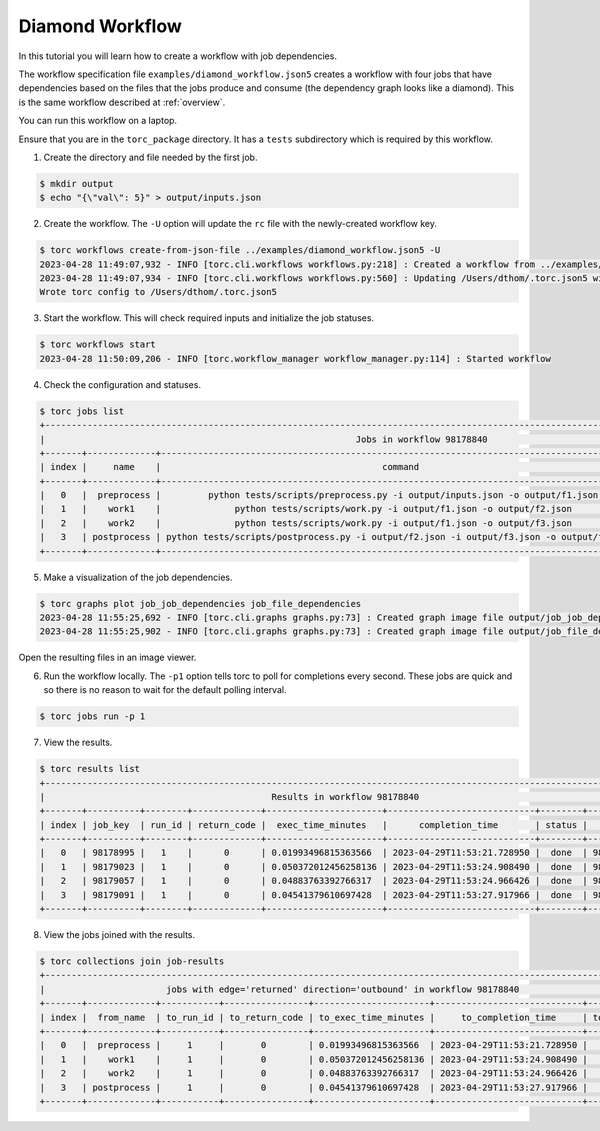 .. _diamond-workflow:

################
Diamond Workflow
################
In this tutorial you will learn how to create a workflow with job dependencies.

The workflow specification file ``examples/diamond_workflow.json5`` creates a workflow with four
jobs that have dependencies based on the files that the jobs produce and consume (the dependency
graph looks like a diamond). This is the same workflow described at :ref:`overview`.

You can run this workflow on a laptop.

Ensure that you are in the ``torc_package`` directory. It has a ``tests`` subdirectory which is
required by this workflow.

1. Create the directory and file needed by the first job.

.. code-block:: console

    $ mkdir output
    $ echo "{\"val\": 5}" > output/inputs.json

2. Create the workflow. The ``-U`` option will update the ``rc`` file with the newly-created
   workflow key.

.. code-block:: console

    $ torc workflows create-from-json-file ../examples/diamond_workflow.json5 -U
    2023-04-28 11:49:07,932 - INFO [torc.cli.workflows workflows.py:218] : Created a workflow from ../examples/diamond_workflow.json5 with key=98178840
    2023-04-28 11:49:07,934 - INFO [torc.cli.workflows workflows.py:560] : Updating /Users/dthom/.torc.json5 with workflow_key=98178840
    Wrote torc config to /Users/dthom/.torc.json5

3. Start the workflow. This will check required inputs and initialize the job statuses.

.. code-block:: console

    $ torc workflows start
    2023-04-28 11:50:09,206 - INFO [torc.workflow_manager workflow_manager.py:114] : Started workflow

4. Check the configuration and statuses.

.. code-block:: console

    $ torc jobs list
    +-----------------------------------------------------------------------------------------------------------------------------------------------+
    |                                                           Jobs in workflow 98178840                                                           |
    +-------+-------------+-------------------------------------------------------------------------------------------+---------+----------+
    | index |     name    |                                          command                                          |  status |   key    |
    +-------+-------------+-------------------------------------------------------------------------------------------+---------+----------+
    |   0   |  preprocess |         python tests/scripts/preprocess.py -i output/inputs.json -o output/f1.json        |  ready  | 98178995 |
    |   1   |    work1    |              python tests/scripts/work.py -i output/f1.json -o output/f2.json             | blocked | 98179023 |
    |   2   |    work2    |              python tests/scripts/work.py -i output/f1.json -o output/f3.json             | blocked | 98179057 |
    |   3   | postprocess | python tests/scripts/postprocess.py -i output/f2.json -i output/f3.json -o output/f4.json | blocked | 98179091 |
    +-------+-------------+-------------------------------------------------------------------------------------------+---------+----------+

5. Make a visualization of the job dependencies.

.. code-block:: console

    $ torc graphs plot job_job_dependencies job_file_dependencies
    2023-04-28 11:55:25,692 - INFO [torc.cli.graphs graphs.py:73] : Created graph image file output/job_job_dependencies.dot.png
    2023-04-28 11:55:25,902 - INFO [torc.cli.graphs graphs.py:73] : Created graph image file output/job_file_dependencies.dot.png

Open the resulting files in an image viewer.

6. Run the workflow locally. The ``-p1`` option tells torc to poll for completions every second.
   These jobs are quick and so there is no reason to wait for the default polling interval.

.. code-block:: console

    $ torc jobs run -p 1

7. View the results.

.. code-block:: console

    $ torc results list
    +-----------------------------------------------------------------------------------------------------------------+
    |                                           Results in workflow 98178840                                          |
    +-------+----------+--------+-------------+----------------------+----------------------------+--------+----------+
    | index | job_key  | run_id | return_code |  exec_time_minutes   |      completion_time       | status |   key    |
    +-------+----------+--------+-------------+----------------------+----------------------------+--------+----------+
    |   0   | 98178995 |   1    |      0      | 0.01993496815363566  | 2023-04-29T11:53:21.728950 |  done  | 98179560 |
    |   1   | 98179023 |   1    |      0      | 0.050372012456258136 | 2023-04-29T11:53:24.908490 |  done  | 98179743 |
    |   2   | 98179057 |   1    |      0      | 0.04883763392766317  | 2023-04-29T11:53:24.966426 |  done  | 98179793 |
    |   3   | 98179091 |   1    |      0      | 0.04541379610697428  | 2023-04-29T11:53:27.917966 |  done  | 98179916 |
    +-------+----------+--------+-------------+----------------------+----------------------------+--------+----------+

8. View the jobs joined with the results.

.. code-block:: console

    $ torc collections join job-results
    +------------------------------------------------------------------------------------------------------------------+
    |                       jobs with edge='returned' direction='outbound' in workflow 98178840                        |
    +-------+-------------+-----------+----------------+----------------------+----------------------------+-----------+
    | index |  from_name  | to_run_id | to_return_code | to_exec_time_minutes |     to_completion_time     | to_status |
    +-------+-------------+-----------+----------------+----------------------+----------------------------+-----------+
    |   0   |  preprocess |     1     |       0        | 0.01993496815363566  | 2023-04-29T11:53:21.728950 |    done   |
    |   1   |    work1    |     1     |       0        | 0.050372012456258136 | 2023-04-29T11:53:24.908490 |    done   |
    |   2   |    work2    |     1     |       0        | 0.04883763392766317  | 2023-04-29T11:53:24.966426 |    done   |
    |   3   | postprocess |     1     |       0        | 0.04541379610697428  | 2023-04-29T11:53:27.917966 |    done   |
    +-------+-------------+-----------+----------------+----------------------+----------------------------+-----------+
